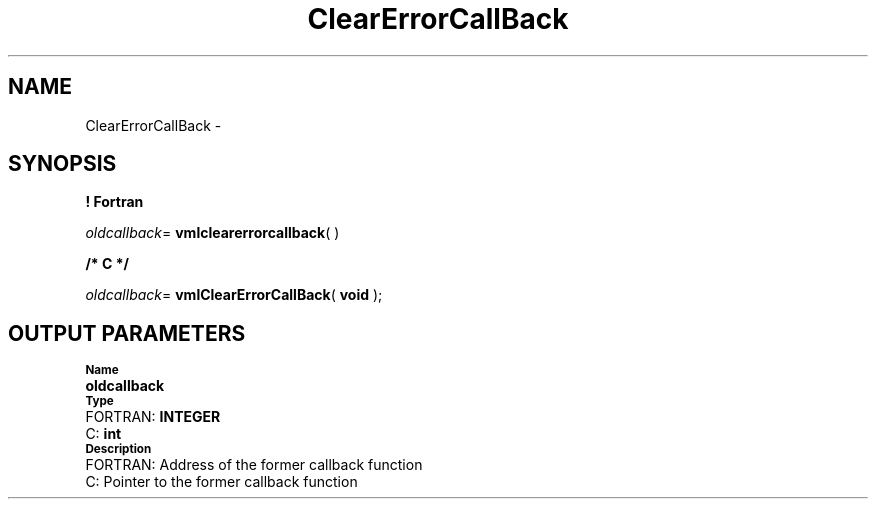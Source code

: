 .\" Copyright (c) 2002 \- 2008 Intel Corporation
.\" All rights reserved.
.\"
.TH ClearErrorCallBack 3 "Intel Corporation" "Copyright(C) 2002 \- 2008" "Intel(R) Math Kernel Library"
.SH NAME
ClearErrorCallBack \- 
.SH SYNOPSIS
.PP
.B ! Fortran
.PP
\fIoldcallback\fR= \fBvmlclearerrorcallback\fR( )
.PP
.B /* C */
.PP
\fIoldcallback\fR= \fBvmlClearErrorCallBack\fR( \fBvoid\fR );
.SH OUTPUT PARAMETERS
.PP
.SB Name
.br
\h\'1\'\fBoldcallback\fR
.br
.SB Type
.br
\h\'2\'FORTRAN: \fBINTEGER\fR
.br
\h\'2\'C:\h\'7\'\fBint\fR
.br
.SB Description
.br
\h\'2\'FORTRAN: Address of the former callback function
.br
\h\'2\'C:\h\'7\'Pointer to the former callback function
